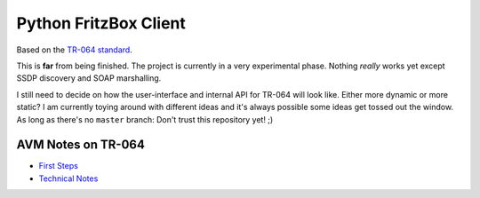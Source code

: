 Python FritzBox Client
======================

Based on the `TR-064 standard`_.

This is **far** from being finished. The project is currently in a very
experimental phase. Nothing *really* works yet except SSDP discovery and SOAP
marshalling.

I still need to decide on how the user-interface and internal API for TR-064
will look like. Either more dynamic or more static? I am currently toying
around with different ideas and it's always possible some ideas get tossed out
the window. As long as there's no ``master`` branch: Don't trust this
repository yet! ;)

.. _TR-064 standard: http://www.broadband-forum.org/technical/download/TR-064.pdf


AVM Notes on TR-064
-------------------

* `First Steps`_
* `Technical Notes`_


.. _First Steps: http://www.avm.de/de/Extern/files/tr-064/AVM_Technical_Note_-_Konfiguration_ueber_TR-064.pdf
.. _Technical Notes: http://www.avm.de/de/Extern/files/tr-064/AVM_TR-064_first_steps.pdf
